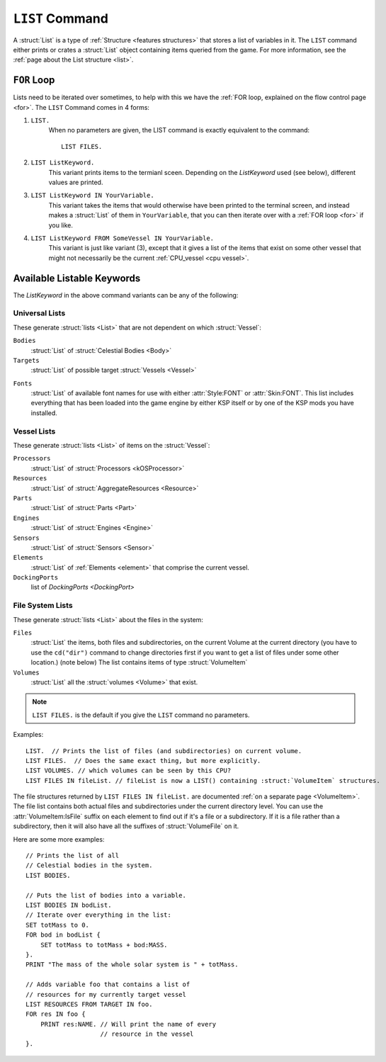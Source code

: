 .. _list command:

.. index:: LIST (command)

``LIST`` Command
================

A :struct:`List` is a type of :ref:`Structure <features structures>` that stores a list of variables in it. The ``LIST`` command either prints or crates a :struct:`List` object containing items queried from the game. For more information, see the :ref:`page about the List structure <list>`.

``FOR`` Loop
------------

Lists need to be iterated over sometimes, to help with this we have the :ref:`FOR loop, explained on the flow control page <for>`. The ``LIST`` Command comes in 4 forms:

1. ``LIST.``
    When no parameters are given, the LIST command is exactly equivalent to the command::

        LIST FILES.

2. ``LIST ListKeyword.``
    This variant prints items to the termianl sceen. Depending on the *ListKeyword* used (see below), different values are printed.

3. ``LIST ListKeyword IN YourVariable.``
    This variant takes the items that would otherwise have been printed to the terminal screen, and instead makes a :struct:`List` of them in ``YourVariable``, that you can then iterate over with a :ref:`FOR loop <for>` if you like.

4. ``LIST ListKeyword FROM SomeVessel IN YourVariable.``
    This variant is just like variant (3), except that it gives a list of the items that exist on some other vessel that might not necessarily be the current :ref:`CPU_vessel <cpu vessel>`.

Available Listable Keywords
---------------------------

The *ListKeyword* in the above command variants can be any of the
following:

Universal Lists
^^^^^^^^^^^^^^^

These generate :struct:`lists <List>` that are not dependent on which :struct:`Vessel`:

``Bodies``
    :struct:`List` of :struct:`Celestial Bodies <Body>`

``Targets``
    :struct:`List` of possible target :struct:`Vessels <Vessel>`

.. _list_fonts:

``Fonts``
    :struct:`List` of available font names for use with either
    :attr:`Style:FONT` or :attr:`Skin:FONT`. This list includes
    everything that has been loaded into the game engine by
    either KSP itself or by one of the KSP mods you have installed.

Vessel Lists
^^^^^^^^^^^^

These generate :struct:`lists <List>` of items on the :struct:`Vessel`:

``Processors``
    :struct:`List` of :struct:`Processors <kOSProcessor>`
``Resources``
    :struct:`List` of :struct:`AggregateResources <Resource>`
``Parts``
    :struct:`List` of :struct:`Parts <Part>`
``Engines``
    :struct:`List` of :struct:`Engines <Engine>`
``Sensors``
    :struct:`List` of :struct:`Sensors <Sensor>`
``Elements``
    :struct:`List` of :ref:`Elements <element>` that comprise the current vessel.
``DockingPorts``
    list of `DockingPorts <DockingPort>`

File System Lists
^^^^^^^^^^^^^^^^^

These generate :struct:`lists <List>` about the files in the system:

``Files``
    :struct:`List` the items, both files and subdirectories, on the current Volume at the current
    directory (you have to use the ``cd("dir")`` command to change directories first if you want
    to get a list of files under some other location.) (note below) The list contains items of
    type :struct:`VolumeItem`
``Volumes``
    :struct:`List` all the :struct:`volumes <Volume>` that exist.

.. note::

    ``LIST FILES.`` is the default if you give the ``LIST`` command no parameters.

Examples::

    LIST.  // Prints the list of files (and subdirectories) on current volume.
    LIST FILES.  // Does the same exact thing, but more explicitly.
    LIST VOLUMES. // which volumes can be seen by this CPU?
    LIST FILES IN fileList. // fileList is now a LIST() containing :struct:`VolumeItem` structures.

.. _list files:

The file structures returned by ``LIST FILES IN fileList.`` are documented :ref:`on a separate page <VolumeItem>`.
The file list contains both actual files and subdirectories under the current directory level.  You can use the
:attr:`VolumeItem:IsFile` suffix on each element to find out if it's a file or a subdirectory.  If it is a file rather than a
subdirectory, then it will also have all the suffixes of :struct:`VolumeFile` on it.

Here are some more examples::

    // Prints the list of all
    // Celestial bodies in the system.
    LIST BODIES.

    // Puts the list of bodies into a variable.
    LIST BODIES IN bodList.
    // Iterate over everything in the list:
    SET totMass to 0.
    FOR bod in bodList {
        SET totMass to totMass + bod:MASS.
    }.
    PRINT "The mass of the whole solar system is " + totMass.

    // Adds variable foo that contains a list of
    // resources for my currently target vessel
    LIST RESOURCES FROM TARGET IN foo.
    FOR res IN foo {
        PRINT res:NAME. // Will print the name of every
                        // resource in the vessel
    }.
